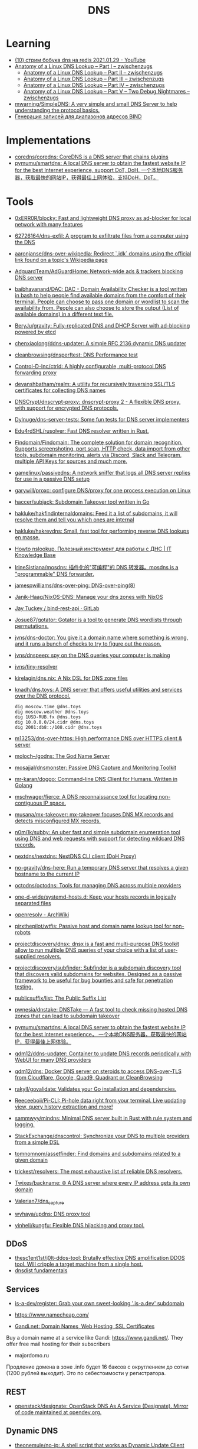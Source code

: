 :PROPERTIES:
:ID:       ba8e53be-0c59-436f-8cb0-a1845f1086ad
:END:
#+title: DNS

* Learning
- [[https://www.youtube.com/watch?v=BO-c69AxSis][(10) стрим бобука dns на redis 2021.01.29 - YouTube]]
- [[https://zwischenzugs.com/2018/06/08/anatomy-of-a-linux-dns-lookup-part-i/][Anatomy of a Linux DNS Lookup – Part I – zwischenzugs]]
  - [[https://zwischenzugs.com/2018/06/18/anatomy-of-a-linux-dns-lookup-part-ii/][Anatomy of a Linux DNS Lookup – Part II – zwischenzugs]]
  - [[https://zwischenzugs.com/2018/07/06/anatomy-of-a-linux-dns-lookup-part-iii/][Anatomy of a Linux DNS Lookup – Part III – zwischenzugs]]
  - [[https://zwischenzugs.com/2018/08/06/anatomy-of-a-linux-dns-lookup-part-iv/][Anatomy of a Linux DNS Lookup – Part IV – zwischenzugs]]
  - [[https://zwischenzugs.com/2018/09/13/anatomy-of-a-linux-dns-lookup-part-v-two-debug-nightmares/][Anatomy of a Linux DNS Lookup – Part V – Two Debug Nightmares – zwischenzugs]]
- [[https://github.com/mwarning/SimpleDNS][mwarning/SimpleDNS: A very simple and small DNS Server to help understanding the protocol basics.]]
- [[https://tech-geek.ru/generating-records-for-address-ranges-bind/][Генерация записей для диапазонов адресов BIND]]

* Implementations
- [[https://github.com/coredns/coredns][coredns/coredns: CoreDNS is a DNS server that chains plugins]]
- [[https://github.com/pymumu/smartdns][pymumu/smartdns: A local DNS server to obtain the fastest website IP for the best Internet experience, support DoT, DoH. 一个本地DNS服务器，获取最快的网站IP，获得最佳上网体验，支持DoH，DoT。]]

* Tools
- [[https://github.com/0xERR0R/blocky][0xERR0R/blocky: Fast and lightweight DNS proxy as ad-blocker for local network with many features]]
- [[https://github.com/62726164/dns-exfil][62726164/dns-exfil: A program to exfiltrate files from a computer using the DNS]]
- [[https://github.com/aaronjanse/dns-over-wikipedia][aaronjanse/dns-over-wikipedia: Redirect `.idk` domains using the official link found on a topic's Wikipedia page]]
- [[https://github.com/AdguardTeam/AdGuardHome][AdguardTeam/AdGuardHome: Network-wide ads & trackers blocking DNS server]]
- [[https://github.com/baibhavanand/DAC][baibhavanand/DAC: DAC - Domain Availability Checker is a tool written in bash to help people find available domains from the comfort of their terminal. People can choose to pass one domain or wordlist to scan the availability from. People can also choose to store the output (List of available domains) in a different text file.]]
- [[https://github.com/BeryJu/gravity][BeryJu/gravity: Fully-replicated DNS and DHCP Server with ad-blocking powered by etcd]]
- [[https://github.com/chenxiaolong/ddns-updater][chenxiaolong/ddns-updater: A simple RFC 2136 dynamic DNS updater]]
- [[https://github.com/cleanbrowsing/dnsperftest][cleanbrowsing/dnsperftest: DNS Performance test]]
- [[https://github.com/Control-D-Inc/ctrld][Control-D-Inc/ctrld: A highly configurable, multi-protocol DNS forwarding proxy]]
- [[https://github.com/devanshbatham/realm][devanshbatham/realm: A utility for recursively traversing SSL/TLS certificates for collecting DNS names]]
- [[https://github.com/DNSCrypt/dnscrypt-proxy][DNSCrypt/dnscrypt-proxy: dnscrypt-proxy 2 - A flexible DNS proxy, with support for encrypted DNS protocols.]]
- [[https://github.com/Dylnuge/dns-server-tests][Dylnuge/dns-server-tests: Some fun tests for DNS server implementers]]
- [[https://github.com/Edu4rdSHL/rusolver][Edu4rdSHL/rusolver: Fast DNS resolver written in Rust.]]
- [[https://github.com/Findomain/Findomain][Findomain/Findomain: The complete solution for domain recognition. Supports screenshoting, port scan, HTTP check, data import from other tools, subdomain monitoring, alerts via Discord, Slack and Telegram, multiple API Keys for sources and much more.]]
- [[https://github.com/gamelinux/passivedns][gamelinux/passivedns: A network sniffer that logs all DNS server replies for use in a passive DNS setup]]
- [[https://github.com/garywill/proxc][garywill/proxc: configure DNS/proxy for one process execution on Linux]]
- [[https://github.com/haccer/subjack][haccer/subjack: Subdomain Takeover tool written in Go]]
- [[https://github.com/hakluke/hakfindinternaldomains][hakluke/hakfindinternaldomains: Feed it a list of subdomains, it will resolve them and tell you which ones are internal]]
- [[https://github.com/hakluke/hakrevdns][hakluke/hakrevdns: Small, fast tool for performing reverse DNS lookups en masse.]]
- [[https://disnetern.ru/howto-nslookup-working-whith-dns/][Howto nslookup. Полезный инструмент для работы с ДНС | IT Knowledge Base]]
- [[https://github.com/IrineSistiana/mosdns][IrineSistiana/mosdns: 插件化的"可编程"的 DNS 转发器。mosdns is a "programmable" DNS forwarder.]]
- [[https://github.com/jamespwilliams/dns-over-ping][jamespwilliams/dns-over-ping: DNS-over-ping(8)]]
- [[https://github.com/Janik-Haag/NixOS-DNS][Janik-Haag/NixOS-DNS: Manage your dns zones with NixOS]]
- [[https://gitlab.com/jaytuck/bind-rest-api][Jay Tuckey / bind-rest-api · GitLab]]
- [[https://github.com/Josue87/gotator][Josue87/gotator: Gotator is a tool to generate DNS wordlists through permutations.]]
- [[https://github.com/jvns/dns-doctor][jvns/dns-doctor: You give it a domain name where something is wrong, and it runs a bunch of checks to try to figure out the reason.]]
- [[https://github.com/jvns/dnspeep][jvns/dnspeep: spy on the DNS queries your computer is making]]
- [[https://github.com/jvns/tiny-resolver][jvns/tiny-resolver]]
- [[https://github.com/kirelagin/dns.nix][kirelagin/dns.nix: A Nix DSL for DNS zone files]]
- [[https://github.com/knadh/dns.toys][knadh/dns.toys: A DNS server that offers useful utilities and services over the DNS protocol.]]
  : dig moscow.time @dns.toys
  : dig moscow.weather @dns.toys
  : dig 1USD-RUB.fx @dns.toys
  : dig 10.0.0.0/24.cidr @dns.toys
  : dig 2001:db8::/108.cidr @dns.toys
- [[https://github.com/m13253/dns-over-https][m13253/dns-over-https: High performance DNS over HTTPS client & server]]
- [[https://github.com/moloch--/godns][moloch--/godns: The God Name Server]]
- [[https://github.com/mosajjal/dnsmonster][mosajjal/dnsmonster: Passive DNS Capture and Monitoring Toolkit]]
- [[https://github.com/mr-karan/doggo][mr-karan/doggo: Command-line DNS Client for Humans. Written in Golang]]
- [[https://github.com/mschwager/fierce][mschwager/fierce: A DNS reconnaissance tool for locating non-contiguous IP space.]]
- [[https://github.com/musana/mx-takeover][musana/mx-takeover: mx-takeover focuses DNS MX records and detects misconfigured MX records.]]
- [[https://github.com/n0mi1k/subby][n0mi1k/subby: An uber fast and simple subdomain enumeration tool using DNS and web requests with support for detecting wildcard DNS records.]]
- [[https://github.com/nextdns/nextdns][nextdns/nextdns: NextDNS CLI client (DoH Proxy)]]
- [[https://github.com/no-gravity/dns-here][no-gravity/dns-here: Run a temporary DNS server that resolves a given hostname to the current IP]]
- [[https://github.com/octodns/octodns][octodns/octodns: Tools for managing DNS across multiple providers]]
- [[https://github.com/one-d-wide/systemd-hosts.d][one-d-wide/systemd-hosts.d: Keep your hosts records in logically separated files]]
- [[https://wiki.archlinux.org/index.php/Openresolv][openresolv - ArchWiki]]
- [[https://github.com/pirxthepilot/wtfis][pirxthepilot/wtfis: Passive host and domain name lookup tool for non-robots]]
- [[https://github.com/projectdiscovery/dnsx][projectdiscovery/dnsx: dnsx is a fast and multi-purpose DNS toolkit allow to run multiple DNS queries of your choice with a list of user-supplied resolvers.]]
- [[https://github.com/projectdiscovery/subfinder][projectdiscovery/subfinder: Subfinder is a subdomain discovery tool that discovers valid subdomains for websites. Designed as a passive framework to be useful for bug bounties and safe for penetration testing.]]
- [[https://github.com/publicsuffix/list][publicsuffix/list: The Public Suffix List]]
- [[https://github.com/pwnesia/dnstake][pwnesia/dnstake: DNSTake — A fast tool to check missing hosted DNS zones that can lead to subdomain takeover]]
- [[https://github.com/pymumu/smartdns][pymumu/smartdns: A local DNS server to obtain the fastest website IP for the best Internet experience， 一个本地DNS服务器，获取最快的网站IP，获得最佳上网体验。]]
- [[https://github.com/qdm12/ddns-updater][qdm12/ddns-updater: Container to update DNS records periodically with WebUI for many DNS providers]]
- [[https://github.com/qdm12/dns][qdm12/dns: Docker DNS server on steroids to access DNS-over-TLS from Cloudflare, Google, Quad9, Quadrant or CleanBrowsing]]
- [[https://github.com/rakyll/govalidate][rakyll/govalidate: Validates your Go installation and dependencies.]]
- [[https://github.com/Reeceeboii/Pi-CLI][Reeceeboii/Pi-CLI: Pi-hole data right from your terminal. Live updating view, query history extraction and more!]]
- [[https://github.com/sammwyy/mindns][sammwyy/mindns: Minimal DNS server built in Rust with rule system and logging.]]
- [[https://github.com/StackExchange/dnscontrol][StackExchange/dnscontrol: Synchronize your DNS to multiple providers from a simple DSL]]
- [[https://github.com/tomnomnom/assetfinder][tomnomnom/assetfinder: Find domains and subdomains related to a given domain]]
- [[https://github.com/trickest/resolvers][trickest/resolvers: The most exhaustive list of reliable DNS resolvers.]]
- [[https://github.com/Twixes/backname][Twixes/backname: 🌐 A DNS server where every IP address gets its own domain]]
- [[https://github.com/Valerian7/dns_capture][Valerian7/dns_capture]]
- [[https://github.com/wyhaya/updns][wyhaya/updns: DNS proxy tool]]
- [[https://github.com/yinheli/kungfu][yinheli/kungfu: Flexible DNS hijacking and proxy tool.]]

** DDoS
- [[https://github.com/thesc1ent1st/j0lt-ddos-tool][thesc1ent1st/j0lt-ddos-tool: Brutally effective DNS amplification DDOS tool. Will cripple a target machine from a single host.]]
- [[https://powerdns.org/dnsdist-md/dnsdist-diagrams.md.html][dnsdist fundamentals]]

** Services
- [[https://github.com/is-a-dev/register][is-a-dev/register: Grab your own sweet-looking '.is-a.dev' subdomain]]

- https://www.namecheap.com/

- [[https://www.gandi.net/en][Gandi.net: Domain Names, Web Hosting, SSL Certificates]]
Buy a domain name at a service like Gandi: https://www.gandi.net/.  They offer
free mail hosting for their subscribers

- majordomo.ru
Продление домена в зоне .info будет 16 баксов с округлением до сотни (1200 рублей выходит).  Это по себестоимости у регистратора.

** REST
- [[https://github.com/openstack/designate][openstack/designate: OpenStack DNS As A Service (Designate). Mirror of code maintained at opendev.org.]]

** Dynamic DNS
- [[https://github.com/theonemule/no-ip][theonemule/no-ip: A shell script that works as Dynamic Update Client (DUC) for noip.com]]
- [[https://github.com/theonemule/docker-dynamic-dns][docker-dynamic-dns]]

** Bind
- [[https://disnetern.ru/howto-dns-server-bind/][HOWTO DNS сервер BIND | IT Knowledge Base]]

** PDNS
- [[https://github.com/tuxis-ie/nsedit][tuxis-ie/nsedit: DNS Editor working with PowerDNS's new API]]
- [[https://github.com/odoucet/pdns-gui][odoucet/pdns-gui: pdns-gui fork]]

** Recursive
- [[https://github.com/NLnetLabs/unbound][NLnetLabs/unbound: Unbound is a validating, recursive, and caching DNS resolver.]]

** Unbound
- [[https://vermaden.wordpress.com/2020/11/18/unbound-dns-blacklist/][Unbound DNS Blacklist | 𝚟𝚎𝚛𝚖𝚊𝚍𝚎𝚗]]

* Learning
- [[https://www.go350.com/posts/exfiltrate-files-using-the-dns/][Exfiltrate files using the DNS | Go350]]
- [[https://00f.net/2019/11/03/stop-using-low-dns-ttls/][Stop using ridiculously low DNS TTLs | Frank DENIS random thoughts.]]
- [[https://disnetern.ru/dig-10-samples-linux/][dig samples | IT Knowledge Base]]

* Скидки

- [[https://ru.godaddy.com/tlds/org-domain?iphoneview=1&isc=rpacc19k&utm_source=gdredpoint&utm_medium=email&utm_campaign=ru-RU_other_email-nonrevenue_base_gd&utm_content=191106_4180_Engagement_Other_Product_Product-Notification_rpacc19k_4Y9rdxZ375nRC7KgRVqOGY][Домен .org | Зарегистрируйте доменное имя .org уже сегодня — GoDaddy RU]]

* Domain names

** Free domain names

  - [[https://habr.com/en/post/69973/]]
    - .tk — это национальный домен островов Токелау, которые принадлежат к Новой Зеландии.
    - .ml — принадлежит республике Мали;
    - .ga — национальный знак Габонской республики;
    - .cf — зона Центральноафриканской республики;
    - .gq — это Экваториальная Гвинея.

** Reserved
    - .local
    - .localdomain
    - .domain
    - .lan
    - .home
    - .host
    - .corp

* Hosting
- [[https://dual.my/][Dual.my - Free Dynamic/Static DNS hosting!]]

* Visualization

- [[http://dnsviz.net/]]

* dnssec
- [[https://sockpuppet.org/blog/2015/01/15/against-dnssec/][Against DNSSEC — Quarrelsome]]

* Cheat sheet

- Block resolving by DNS name
  : iptables -I OUTPUT -p udp -m udp --dport 53 -m string --string "example" --algo kmp -j DROP

- Get all records
  : dig @172.16.103.2 -tAXFR intr
  : dig @172.16.103.2 -tAXFR 16.172.in-addr.arpa

* Glue records

#+begin_example
  $ dig +short NS info.
  a2.info.afilias-nst.info.
  b0.info.afilias-nst.org.
  b2.info.afilias-nst.org.
  c0.info.afilias-nst.info.
  d0.info.afilias-nst.org.
  a0.info.afilias-nst.info.
#+end_example

#+begin_example
  $ dig +noall +authority +additional +norecurse @a2.info.afilias-nst.info. NS ns1.wugi.info.
  wugi.info.              3600    IN      NS      ns1.wugi.info.
  wugi.info.              3600    IN      NS      ns2.wugi.info.
  ns2.wugi.info.          3600    IN      A       78.108.92.69
  ns1.wugi.info.          3600    IN      A       78.108.82.44
#+end_example

* ChatGPT

** What is domain name max length?

The maximum length of a domain name is 253 characters according to the Internet Engineering Task Force (IETF) standard RFC 1035. This limit includes the entire domain name, including the dots used to separate the labels (individual parts of the domain name). However, some domain name systems may impose shorter limits. It is also important to note that each label within the domain name cannot be longer than 63 characters.
